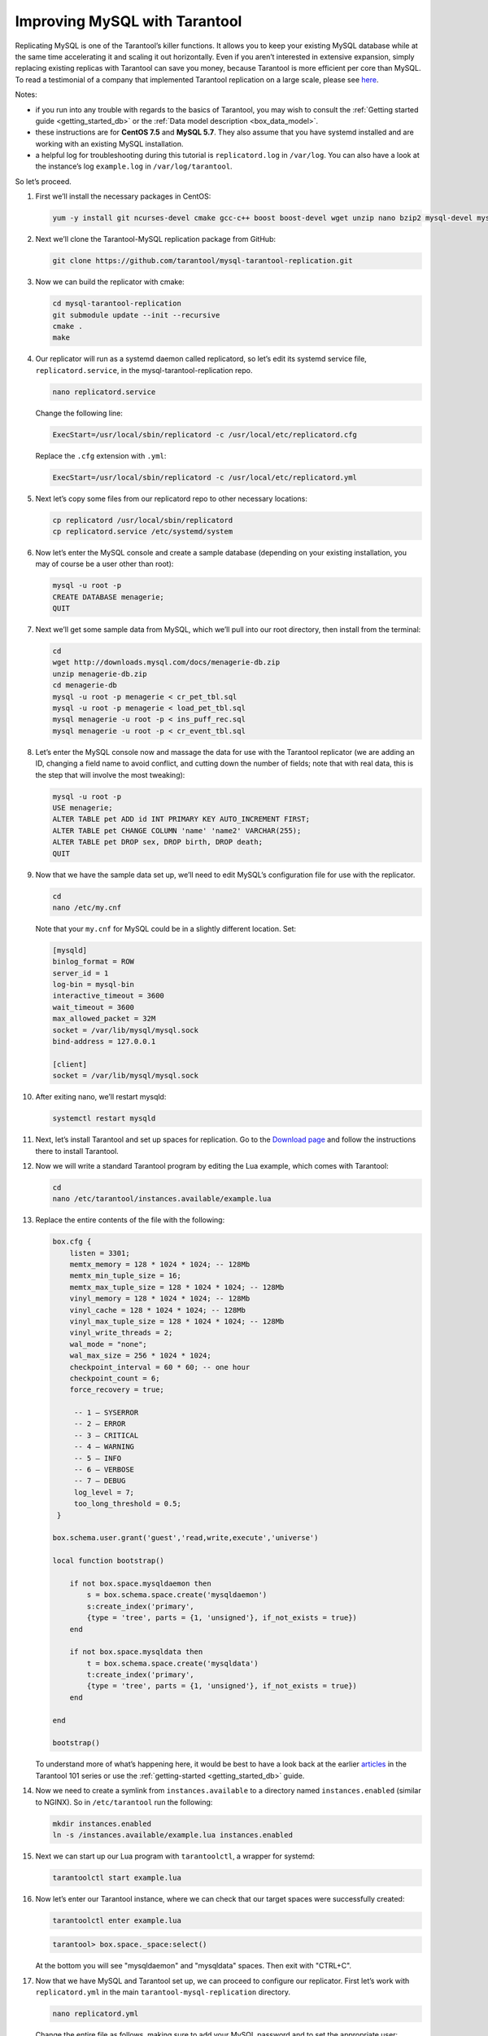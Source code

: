 .. _improving_mysql:

================================================================================
Improving MySQL with Tarantool
================================================================================

Replicating MySQL is one of the Tarantool’s killer functions.
It allows you to keep your existing MySQL database while at the same time
accelerating it and scaling it out horizontally. Even if you aren’t interested
in extensive expansion, simply replacing existing replicas with Tarantool can
save you money, because Tarantool is more efficient per core than MySQL. To read
a testimonial of a company that implemented Tarantool replication on a large scale,
please see
`here <https://dzone.com/articles/next-level-mysql-performance-tarantool-as-a-replic>`_.

Notes:

* if you run into any trouble with regards to the basics of Tarantool, you may
  wish to consult the :ref:`Getting started guide <getting_started_db>` or
  the :ref:`Data model description <box_data_model>`.

* these instructions are for **CentOS 7.5** and **MySQL 5.7**. They also assume
  that you have systemd installed and are working with an existing MySQL installation.

* a helpful log for troubleshooting during this tutorial is ``replicatord.log``
  in ``/var/log``. You can also have a look at the instance’s log ``example.log``
  in ``/var/log/tarantool``.

So let’s proceed.

#. First we’ll install the necessary packages in CentOS:

   .. code-block:: bash

       yum -y install git ncurses-devel cmake gcc-c++ boost boost-devel wget unzip nano bzip2 mysql-devel mysql-lib

#. Next we’ll clone the Tarantool-MySQL replication package from GitHub:

   .. code-block:: bash

       git clone https://github.com/tarantool/mysql-tarantool-replication.git

#. Now we can build the replicator with cmake:

   .. code-block:: bash

       cd mysql-tarantool-replication
       git submodule update --init --recursive
       cmake .
       make

#. Our replicator will run as a systemd daemon called replicatord, so let’s edit
   its systemd service file, ``replicatord.service``, in the
   mysql-tarantool-replication repo.

   .. code-block:: bash

       nano replicatord.service

   Change the following line:

   .. code-block:: bash

       ExecStart=/usr/local/sbin/replicatord -c /usr/local/etc/replicatord.cfg

   Replace the ``.cfg`` extension with ``.yml``:

   .. code-block:: bash

       ExecStart=/usr/local/sbin/replicatord -c /usr/local/etc/replicatord.yml

#. Next let’s copy some files from our replicatord repo to other necessary locations:

   .. code-block:: bash

       cp replicatord /usr/local/sbin/replicatord
       cp replicatord.service /etc/systemd/system

#. Now let’s enter the MySQL console and create a sample database (depending on
   your existing installation, you may of course be a user other than root):

   .. code-block:: sql

       mysql -u root -p
       CREATE DATABASE menagerie;
       QUIT

#. Next we’ll get some sample data from MySQL, which we’ll pull into our root
   directory, then install from the terminal:

   .. code-block:: sql

       cd
       wget http://downloads.mysql.com/docs/menagerie-db.zip
       unzip menagerie-db.zip
       cd menagerie-db
       mysql -u root -p menagerie < cr_pet_tbl.sql
       mysql -u root -p menagerie < load_pet_tbl.sql
       mysql menagerie -u root -p < ins_puff_rec.sql
       mysql menagerie -u root -p < cr_event_tbl.sql

#. Let’s enter the MySQL console now and massage the data for use with the
   Tarantool replicator (we are adding an ID, changing a field name to avoid
   conflict, and cutting down the number of fields; note that with real data,
   this is the step that will involve the most tweaking):

   .. code-block:: sql

      mysql -u root -p
      USE menagerie;
      ALTER TABLE pet ADD id INT PRIMARY KEY AUTO_INCREMENT FIRST;
      ALTER TABLE pet CHANGE COLUMN 'name' 'name2' VARCHAR(255);
      ALTER TABLE pet DROP sex, DROP birth, DROP death;
      QUIT

#. Now that we have the sample data set up, we’ll need to edit MySQL’s
   configuration file for use with the replicator.

   .. code-block:: bash

      cd
      nano /etc/my.cnf

   Note that your ``my.cnf`` for MySQL could be in a slightly different location.
   Set:

   .. code-block:: bash

      [mysqld]
      binlog_format = ROW
      server_id = 1
      log-bin = mysql-bin
      interactive_timeout = 3600
      wait_timeout = 3600
      max_allowed_packet = 32M
      socket = /var/lib/mysql/mysql.sock
      bind-address = 127.0.0.1

      [client]
      socket = /var/lib/mysql/mysql.sock

#. After exiting nano, we’ll restart mysqld:

   .. code-block:: bash

      systemctl restart mysqld

#. Next, let’s install Tarantool and set up spaces for replication.
   Go to the `Download page
   <https://www.tarantool.io/en/download/os-installation/rhel-centos/>`_ and
   follow the instructions there to install Tarantool.

#. Now we will write a standard Tarantool program by editing the Lua example,
   which comes with Tarantool:

   .. code-block:: bash

      cd
      nano /etc/tarantool/instances.available/example.lua

#. Replace the entire contents of the file with the following:

   .. code-block:: lua

      box.cfg {
          listen = 3301;
          memtx_memory = 128 * 1024 * 1024; -- 128Mb
          memtx_min_tuple_size = 16;
          memtx_max_tuple_size = 128 * 1024 * 1024; -- 128Mb
          vinyl_memory = 128 * 1024 * 1024; -- 128Mb
          vinyl_cache = 128 * 1024 * 1024; -- 128Mb
          vinyl_max_tuple_size = 128 * 1024 * 1024; -- 128Mb
          vinyl_write_threads = 2;
          wal_mode = "none";
          wal_max_size = 256 * 1024 * 1024;
          checkpoint_interval = 60 * 60; -- one hour
          checkpoint_count = 6;
          force_recovery = true;

           -- 1 – SYSERROR
           -- 2 – ERROR
           -- 3 – CRITICAL
           -- 4 – WARNING
           -- 5 – INFO
           -- 6 – VERBOSE
           -- 7 – DEBUG
           log_level = 7;
           too_long_threshold = 0.5;
       }

      box.schema.user.grant('guest','read,write,execute','universe')

      local function bootstrap()

          if not box.space.mysqldaemon then
              s = box.schema.space.create('mysqldaemon')
              s:create_index('primary',
              {type = 'tree', parts = {1, 'unsigned'}, if_not_exists = true})
          end

          if not box.space.mysqldata then
              t = box.schema.space.create('mysqldata')
              t:create_index('primary',
              {type = 'tree', parts = {1, 'unsigned'}, if_not_exists = true})
          end

      end

      bootstrap()

   To understand more of what’s happening here, it would be best to have a look
   back at the earlier
   `articles <https://dzone.com/articles/tarantool-101-10-steps-for-absolute-beginners-the>`_
   in the Tarantool 101 series or use the :ref:`getting-started <getting_started_db>` guide.

#. Now we need to create a symlink from ``instances.available`` to a directory named
   ``instances.enabled`` (similar to NGINX). So in ``/etc/tarantool`` run the
   following:

   .. code-block:: bash

      mkdir instances.enabled
      ln -s /instances.available/example.lua instances.enabled

#. Next we can start up our Lua program with ``tarantoolctl``, a wrapper for systemd:

   .. code-block:: bash

      tarantoolctl start example.lua

#. Now let’s enter our Tarantool instance, where we can check that our target
   spaces were successfully created:

   .. code-block:: bash

      tarantoolctl enter example.lua

   .. code-block:: tarantoolsession

      tarantool> box.space._space:select()

   At the bottom you will see "mysqldaemon" and "mysqldata" spaces. Then exit with "CTRL+C".

#. Now that we have MySQL and Tarantool set up, we can proceed to configure
   our replicator. First let’s work with ``replicatord.yml`` in the main
   ``tarantool-mysql-replication`` directory.

   .. code-block:: bash

      nano replicatord.yml

   Change the entire file as follows, making sure to add your MySQL password and
   to set the appropriate user:

   .. code-block:: bash

     mysql:
         host: 127.0.0.1
         port: 3306
         user: root
         password:
         connect_retry: 15 # seconds

     tarantool:
         host: 127.0.0.1:3301
         binlog_pos_space: 512
         binlog_pos_key: 0
         connect_retry: 15 # seconds
         sync_retry: 1000 # milliseconds

     mappings:
         - database: menagerie
           table: pet
           columns: [ id, name2, owner, species ]
           space: 513
           key_fields:  [ 0 ]
           # insert_call: function_name
           # update_call: function_name
           # delete_call: function_name

#. Now we need to copy replicatord.yml to the location where systemd looks for it:

   .. code-block:: bash

      cp replicatord.yml /usr/local/etc/replicatord.yml

#. Next we can start up the replicator:

   .. code-block:: bash

      systemctl start replicatord

   Now we can enter our Tarantool instance and do a select on the “mysqldata”
   space. We will see the replicated content from MySQL:

   .. code-block:: bash

      tarantoolctl enter example.lua

   .. code-block:: tarantoolsession

       tarantool> box.space.mysqldata:select()
       ---
       - - [1, 'Fluffy', 'Harold', 'cat']
         - [2, 'Claws', 'Gwen', 'cat']
         - [3, 'Buffy', 'Harold', 'dog']
         - [4, 'Fang', 'Benny', 'dog']
         - [5, 'Bowser', 'Diane', 'dog']
         - [6, 'Chirpy', 'Gwen', 'bird']
         - [7, 'Whistler', 'Gwen', 'bird']
         - [8, 'Slim', 'Benny', 'snake']
         - [9, 'Puffball', 'Diane', 'hamster']


#. Finally let’s enter a record into MySQL and then go back to Tarantool to make
   sure it’s replicated. So first we’ll exit our Tarantool instance with
   ``CTRL-C``, and then say:

   .. code-block:: sql

      mysql -u root -p
      USE menagerie;
      INSERT INTO pet(name2, owner, species) VALUES ('Spot', 'Brad', 'dog');
      QUIT

   Once back in the terminal enter:

   .. code-block:: bash

      tarantoolctl enter example.lua

   .. code-block:: tarantoolsession

      tarantool> box.space.mysqldata:select()

   You should see the replicated data in Tarantool!

